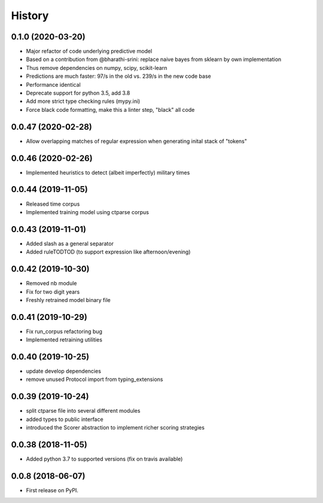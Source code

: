 =======
History
=======

0.1.0 (2020-03-20)
-------------------

* Major refactor of code underlying predictive model
* Based on a contribution from @bharathi-srini: replace naive bayes from sklearn by own implementation
* Thus remove dependencies on numpy, scipy, scikit-learn
* Predictions are much faster: 97/s in the old vs. 239/s in the new code base
* Performance identical
* Deprecate support for python 3.5, add 3.8
* Add more strict type checking rules (mypy.ini)
* Force black code formatting, make this a linter step, "black" all code

0.0.47 (2020-02-28)
-------------------

* Allow overlapping matches of regular expression when generating inital stack of "tokens"

0.0.46 (2020-02-26)
-------------------

* Implemented heuristics to detect (albeit imperfectly) military times

0.0.44 (2019-11-05)
-------------------

* Released time corpus
* Implemented training model using ctparse corpus

0.0.43 (2019-11-01)
-------------------

* Added slash as a general separator
* Added ruleTODTOD (to support expression like afternoon/evening)

0.0.42 (2019-10-30)
-------------------

* Removed nb module
* Fix for two digit years
* Freshly retrained model binary file

0.0.41 (2019-10-29)
-------------------

* Fix run_corpus refactoring bug
* Implemented retraining utilities

0.0.40 (2019-10-25)
-------------------

* update develop dependencies
* remove unused Protocol import from typing_extensions

0.0.39 (2019-10-24)
-------------------

* split ctparse file into several different modules
* added types to public interface
* introduced the Scorer abstraction to implement richer scoring strategies

0.0.38 (2018-11-05)
-------------------

* Added python 3.7 to supported versions (fix on travis available)

0.0.8 (2018-06-07)
------------------

* First release on PyPI.

